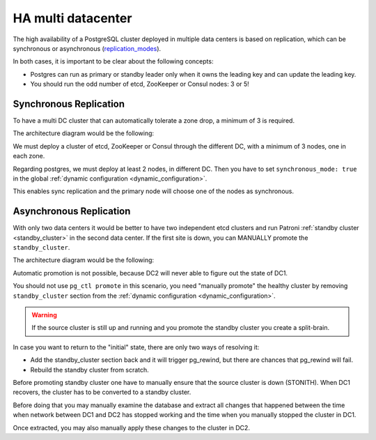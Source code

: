 .. _ha_multi_dc:

===================
HA multi datacenter
===================

The high availability of a PostgreSQL cluster deployed in multiple data centers is based on replication, which can be synchronous or asynchronous (`replication_modes <replication_modes.rst>`_).

In both cases, it is important to be clear about the following concepts:

- Postgres can run as primary or standby leader only when it owns the leading key and can update the leading key.
- You should run the odd number of etcd, ZooKeeper or Consul nodes: 3 or 5!

Synchronous Replication
-----------------------

To have a multi DC cluster that can automatically tolerate a zone drop, a minimum of 3 is required.

The architecture diagram would be the following:

.. image:: _static/multi-dc-synchronous-replication.png

We must deploy a cluster of etcd, ZooKeeper or Consul through the different DC, with a minimum of 3 nodes, one in each zone.

Regarding postgres, we must deploy at least 2 nodes, in different DC. Then you have to set ``synchronous_mode: true`` in the global :ref:`dynamic configuration <dynamic_configuration>`.

This enables sync replication and the primary node will choose one of the nodes as synchronous.

Asynchronous Replication
------------------------

With only two data centers it would be better to have two independent etcd clusters and run Patroni :ref:`standby cluster <standby_cluster>` in the second data center. If the first site is down, you can MANUALLY promote the ``standby_cluster``.

The architecture diagram would be the following:

.. image:: _static/multi-dc-asynchronous-replication.png

Automatic promotion is not possible, because DC2 will never able to figure out the state of DC1.

You should not use ``pg_ctl promote`` in this scenario, you need "manually promote" the healthy cluster by removing ``standby_cluster`` section from the :ref:`dynamic configuration <dynamic_configuration>`.

.. warning::
    If the source cluster is still up and running and you promote the standby cluster you create a split-brain.

In case you want to return to the "initial" state, there are only two ways of resolving it:

- Add the standby_cluster section back and it will trigger pg_rewind, but there are chances that pg_rewind will fail.
- Rebuild the standby cluster from scratch.

Before promoting standby cluster one have to manually ensure that the source cluster is down (STONITH). When DC1 recovers, the cluster has to be converted to a standby cluster.

Before doing that you may manually examine the database and extract all changes that happened between the time when network between DC1 and DC2 has stopped working and the time when you manually stopped the cluster in DC1.

Once extracted, you may also manually apply these changes to the cluster in DC2.
